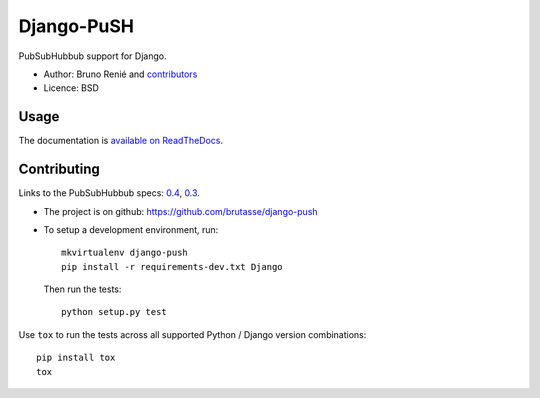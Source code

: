 Django-PuSH
===========

.. image:: https://travis-ci.org/brutasse/django-push.png?branch=master
   :alt: Build Status
   :target: https://travis-ci.org/brutasse/django-push

PubSubHubbub support for Django.

* Author: Bruno Renié and `contributors`_
* Licence: BSD

.. _contributors: https://github.com/brutasse/django-push/contributors

Usage
-----

The documentation is `available on ReadTheDocs`_.

.. _available on ReadTheDocs: https://django-push.readthedocs.org/

Contributing
------------

Links to the PubSubHubbub specs: `0.4`_, `0.3`_.

.. _0.4: https://superfeedr-misc.s3.amazonaws.com/pubsubhubbub-core-0.4.html
.. _0.3: http://pubsubhubbub.googlecode.com/svn/trunk/pubsubhubbub-core-0.3.html

* The project is on github: https://github.com/brutasse/django-push
* To setup a development environment, run::

      mkvirtualenv django-push
      pip install -r requirements-dev.txt Django

  Then run the tests::

      python setup.py test

Use ``tox`` to run the tests across all supported Python / Django version
combinations::

    pip install tox
    tox
